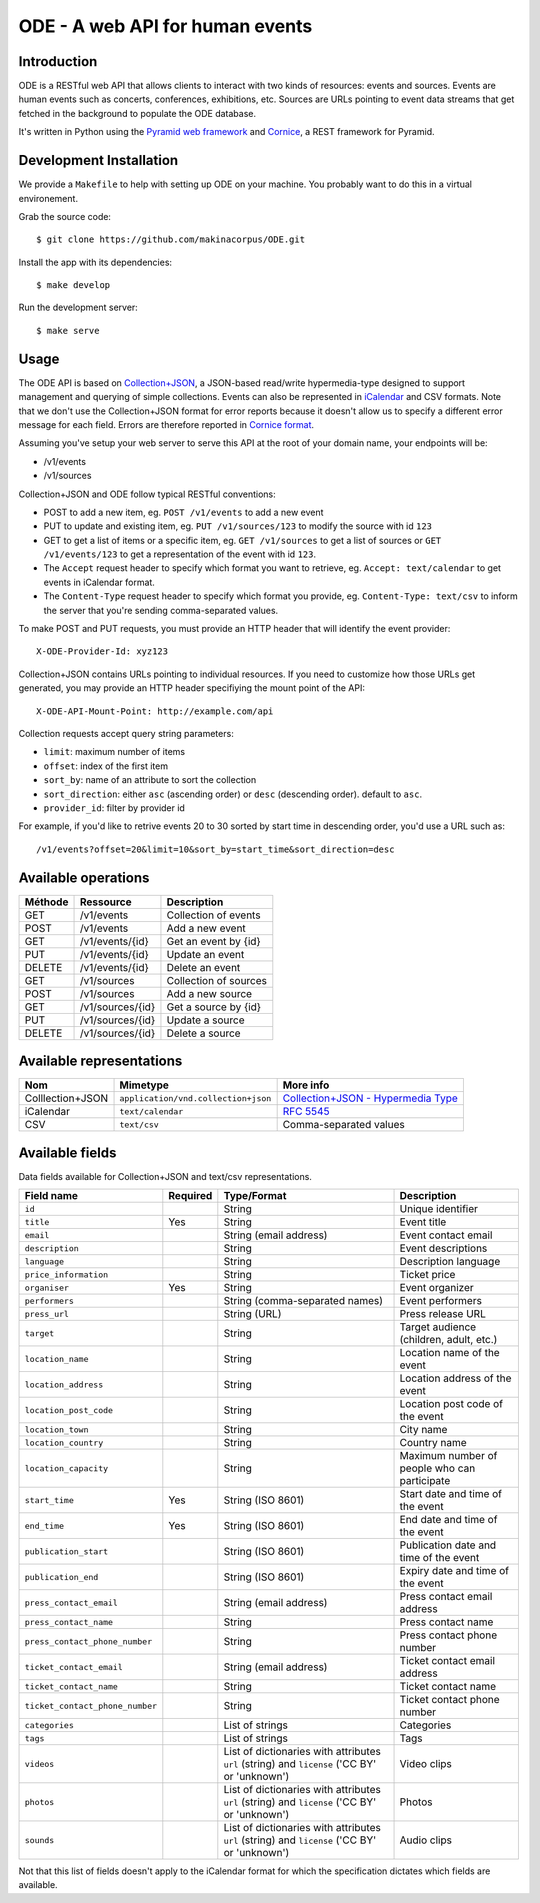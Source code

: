 .. Open Data Events documentation master file, created by
   sphinx-quickstart on Thu Oct 17 17:34:37 2013.
   You can adapt this file completely to your liking, but it should at least
   contain the root `toctree` directive.

ODE - A web API for human events
================================

Introduction
------------

ODE is a RESTful web API that allows clients to interact with two kinds of
resources: events and sources. Events are human events such as concerts,
conferences, exhibitions, etc.  Sources are URLs pointing to event data streams
that get fetched in the background to populate the ODE database.

It's written in Python using the `Pyramid web framework
<http://www.pylonsproject.org/projects/pyramid/about>`_ and
`Cornice <http://cornice.readthedocs.org>`_, a REST framework for Pyramid.

Development Installation
------------------------

We provide a ``Makefile`` to help with setting up ODE on your machine. You
probably want to do this in a virtual environement.

Grab the source code::
    
    $ git clone https://github.com/makinacorpus/ODE.git
    
Install the app with its dependencies::

    $ make develop

Run the development server::

    $ make serve

Usage
-----

The ODE API is based on
`Collection+JSON <http://amundsen.com/media-types/collection/>`_, a JSON-based
read/write hypermedia-type designed to support management and querying of simple collections.
Events can also be represented in `iCalendar <https://tools.ietf.org/html/rfc5545>`_ and CSV formats.
Note that we don't use the Collection+JSON format for error reports because it doesn't allow us to
specify a different error message for each field. Errors are therefore reported in 
`Cornice format <https://cornice.readthedocs.org/en/latest/validation.html?highlight=error#dealing-with-errors>`_.

Assuming you've setup your web server to serve this API at the root of your
domain name, your endpoints will be:

* /v1/events
* /v1/sources

Collection+JSON and ODE follow typical RESTful conventions:

* POST to add a new item, eg. ``POST /v1/events`` to add a new event
* PUT to update and existing item, eg. ``PUT /v1/sources/123`` to modify the source with id ``123``
* GET to get a list of items or a specific item, eg. ``GET /v1/sources`` to get a list of sources or ``GET /v1/events/123`` to get a representation of the event with id ``123``.
* The ``Accept`` request header to specify which format you want to retrieve, eg. ``Accept: text/calendar`` to get events in iCalendar format.
* The ``Content-Type`` request header to specify which format you provide, eg. ``Content-Type: text/csv`` to inform the server that you're sending comma-separated values.


To make POST and PUT requests, you must provide an HTTP header that will identify the event provider::

    X-ODE-Provider-Id: xyz123


Collection+JSON contains URLs pointing to individual resources. If you need
to customize how those URLs get generated, you may provide an HTTP header
specifiying the mount point of the API::

    X-ODE-API-Mount-Point: http://example.com/api

Collection requests accept query string parameters:

* ``limit``: maximum number of items
* ``offset``: index of the first item
* ``sort_by``: name of an attribute to sort the collection
* ``sort_direction``: either ``asc`` (ascending order) or ``desc`` (descending order). default to ``asc``.
* ``provider_id``: filter by provider id

For example, if you'd like to retrive events 20 to 30 sorted by start time in descending order, you'd use a URL such as::

    /v1/events?offset=20&limit=10&sort_by=start_time&sort_direction=desc


Available operations
--------------------

=======     ================  ===========
Méthode     Ressource         Description
=======     ================  ===========
GET         /v1/events        Collection of events
POST        /v1/events        Add a new event
GET         /v1/events/{id}   Get an event by {id}
PUT         /v1/events/{id}   Update an event
DELETE      /v1/events/{id}   Delete an event
GET         /v1/sources       Collection of sources
POST        /v1/sources       Add a new source
GET         /v1/sources/{id}  Get a source by {id}
PUT         /v1/sources/{id}  Update a source
DELETE      /v1/sources/{id}  Delete a source
=======     ================  ===========


Available representations
-------------------------

================  ===================================  ======================================================================================
Nom               Mimetype                             More info
================  ===================================  ======================================================================================
Colllection+JSON  ``application/vnd.collection+json``  `Collection+JSON - Hypermedia Type <http://www.amundsen.com/media-types/collection/>`_
iCalendar         ``text/calendar``                    `RFC 5545 <https://tools.ietf.org/html/rfc5545>`_
CSV               ``text/csv``                         Comma-separated values
================  ===================================  ======================================================================================


Available fields
----------------

Data fields available for Collection+JSON and text/csv representations.

===============================  ========  ============================================================================================  ===========
Field name                       Required  Type/Format                                                                                   Description
===============================  ========  ============================================================================================  ===========
``id``                                     String                                                                                        Unique identifier
``title``                        Yes       String                                                                                        Event title
``email``                                  String (email address)                                                                        Event contact email
``description``                            String                                                                                        Event descriptions
``language``                               String                                                                                        Description language
``price_information``                      String                                                                                        Ticket price
``organiser``                    Yes       String                                                                                        Event organizer
``performers``                             String (comma-separated names)                                                                Event performers
``press_url``                              String (URL)                                                                                  Press release URL
``target``                                 String                                                                                        Target audience (children, adult, etc.)
``location_name``                          String                                                                                        Location name of the event
``location_address``                       String                                                                                        Location address of the event
``location_post_code``                     String                                                                                        Location post code of the event
``location_town``                          String                                                                                        City name
``location_country``                       String                                                                                        Country name
``location_capacity``                      String                                                                                        Maximum number of people who can participate
``start_time``                   Yes       String (ISO 8601)                                                                             Start date and time of the event
``end_time``                     Yes       String (ISO 8601)                                                                             End date and time of the event
``publication_start``                      String (ISO 8601)                                                                             Publication date and time of the event
``publication_end``                        String (ISO 8601)                                                                             Expiry date and time of the event
``press_contact_email``                    String (email address)                                                                        Press contact email address
``press_contact_name``                     String                                                                                        Press contact name
``press_contact_phone_number``             String                                                                                        Press contact phone number
``ticket_contact_email``                   String (email address)                                                                        Ticket contact email address
``ticket_contact_name``                    String                                                                                        Ticket contact name
``ticket_contact_phone_number``            String                                                                                        Ticket contact phone number
``categories``                             List of strings                                                                               Categories
``tags``                                   List of strings                                                                               Tags
``videos``                                 List of dictionaries with attributes ``url`` (string) and ``license`` ('CC BY' or 'unknown')  Video clips
``photos``                                 List of dictionaries with attributes ``url`` (string) and ``license`` ('CC BY' or 'unknown')  Photos
``sounds``                                 List of dictionaries with attributes ``url`` (string) and ``license`` ('CC BY' or 'unknown')  Audio clips
===============================  ========  ============================================================================================  ===========

Not that this list of fields doesn't apply to the iCalendar format for which
the specification dictates which fields are available.
